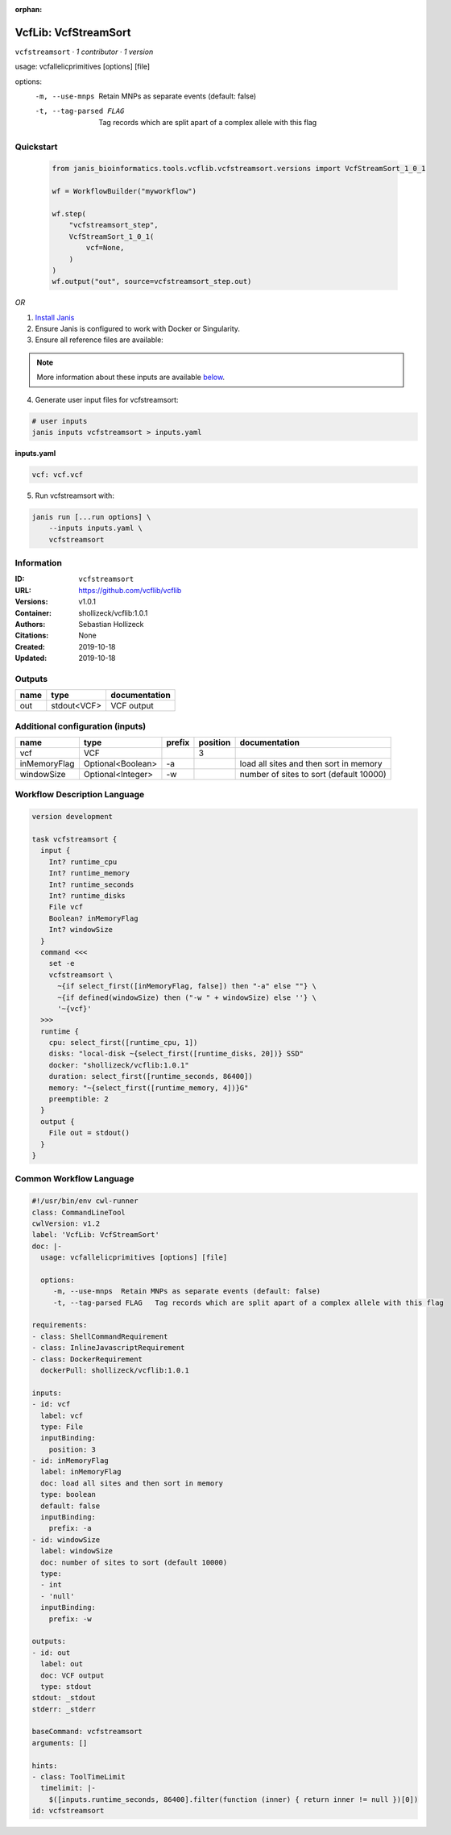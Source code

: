 :orphan:

VcfLib: VcfStreamSort
=====================================

``vcfstreamsort`` · *1 contributor · 1 version*

usage: vcfallelicprimitives [options] [file]

options:
	-m, --use-mnps	Retain MNPs as separate events (default: false)
	-t, --tag-parsed FLAG	Tag records which are split apart of a complex allele with this flag


Quickstart
-----------

    .. code-block:: python

       from janis_bioinformatics.tools.vcflib.vcfstreamsort.versions import VcfStreamSort_1_0_1

       wf = WorkflowBuilder("myworkflow")

       wf.step(
           "vcfstreamsort_step",
           VcfStreamSort_1_0_1(
               vcf=None,
           )
       )
       wf.output("out", source=vcfstreamsort_step.out)
    

*OR*

1. `Install Janis </tutorials/tutorial0.html>`_

2. Ensure Janis is configured to work with Docker or Singularity.

3. Ensure all reference files are available:

.. note:: 

   More information about these inputs are available `below <#additional-configuration-inputs>`_.



4. Generate user input files for vcfstreamsort:

.. code-block:: bash

   # user inputs
   janis inputs vcfstreamsort > inputs.yaml



**inputs.yaml**

.. code-block:: yaml

       vcf: vcf.vcf




5. Run vcfstreamsort with:

.. code-block:: bash

   janis run [...run options] \
       --inputs inputs.yaml \
       vcfstreamsort





Information
------------

:ID: ``vcfstreamsort``
:URL: `https://github.com/vcflib/vcflib <https://github.com/vcflib/vcflib>`_
:Versions: v1.0.1
:Container: shollizeck/vcflib:1.0.1
:Authors: Sebastian Hollizeck
:Citations: None
:Created: 2019-10-18
:Updated: 2019-10-18


Outputs
-----------

======  ===========  ===============
name    type         documentation
======  ===========  ===============
out     stdout<VCF>  VCF output
======  ===========  ===============


Additional configuration (inputs)
---------------------------------

============  =================  ========  ==========  =======================================
name          type               prefix      position  documentation
============  =================  ========  ==========  =======================================
vcf           VCF                                   3
inMemoryFlag  Optional<Boolean>  -a                    load all sites and then sort in memory
windowSize    Optional<Integer>  -w                    number of sites to sort (default 10000)
============  =================  ========  ==========  =======================================

Workflow Description Language
------------------------------

.. code-block:: text

   version development

   task vcfstreamsort {
     input {
       Int? runtime_cpu
       Int? runtime_memory
       Int? runtime_seconds
       Int? runtime_disks
       File vcf
       Boolean? inMemoryFlag
       Int? windowSize
     }
     command <<<
       set -e
       vcfstreamsort \
         ~{if select_first([inMemoryFlag, false]) then "-a" else ""} \
         ~{if defined(windowSize) then ("-w " + windowSize) else ''} \
         '~{vcf}'
     >>>
     runtime {
       cpu: select_first([runtime_cpu, 1])
       disks: "local-disk ~{select_first([runtime_disks, 20])} SSD"
       docker: "shollizeck/vcflib:1.0.1"
       duration: select_first([runtime_seconds, 86400])
       memory: "~{select_first([runtime_memory, 4])}G"
       preemptible: 2
     }
     output {
       File out = stdout()
     }
   }

Common Workflow Language
-------------------------

.. code-block:: text

   #!/usr/bin/env cwl-runner
   class: CommandLineTool
   cwlVersion: v1.2
   label: 'VcfLib: VcfStreamSort'
   doc: |-
     usage: vcfallelicprimitives [options] [file]

     options:
     	-m, --use-mnps	Retain MNPs as separate events (default: false)
     	-t, --tag-parsed FLAG	Tag records which are split apart of a complex allele with this flag

   requirements:
   - class: ShellCommandRequirement
   - class: InlineJavascriptRequirement
   - class: DockerRequirement
     dockerPull: shollizeck/vcflib:1.0.1

   inputs:
   - id: vcf
     label: vcf
     type: File
     inputBinding:
       position: 3
   - id: inMemoryFlag
     label: inMemoryFlag
     doc: load all sites and then sort in memory
     type: boolean
     default: false
     inputBinding:
       prefix: -a
   - id: windowSize
     label: windowSize
     doc: number of sites to sort (default 10000)
     type:
     - int
     - 'null'
     inputBinding:
       prefix: -w

   outputs:
   - id: out
     label: out
     doc: VCF output
     type: stdout
   stdout: _stdout
   stderr: _stderr

   baseCommand: vcfstreamsort
   arguments: []

   hints:
   - class: ToolTimeLimit
     timelimit: |-
       $([inputs.runtime_seconds, 86400].filter(function (inner) { return inner != null })[0])
   id: vcfstreamsort


